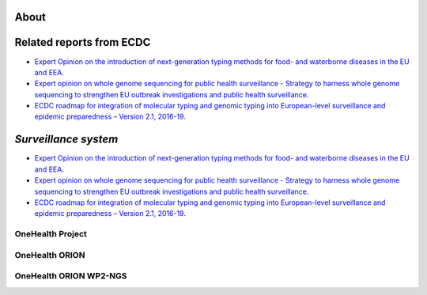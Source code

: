 About
=====

Related reports from ECDC  
==================
* `Expert Opinion on the introduction of next-generation typing methods for food- and waterborne diseases in the EU and EEA <https://ecdc.europa.eu/sites/portal/files/media/en/publications/Publications/food-and-waterborne-diseases-next-generation-typing-methods.pdf>`_. 
* `Expert opinion on whole genome sequencing for public health surveillance - Strategy to harness whole genome sequencing to strengthen EU outbreak investigations and public health surveillance <https://ecdc.europa.eu/sites/portal/files/media/en/publications/Publications/whole-genome-sequencing-for-public-health-surveillance.pdf>`_.
* `ECDC roadmap for integration of molecular typing and genomic typing into European-level surveillance and epidemic preparedness – Version 2.1, 2016-19 <https://ecdc.europa.eu/sites/portal/files/media/en/publications/Publications/molecular-typing-EU-surveillance-epidemic-preparedness-2016-19-roadmap.pdf>`_.

`Surveillance system`
==================
* `Expert Opinion on the introduction of next-generation typing methods for food- and waterborne diseases in the EU and EEA <https://ecdc.europa.eu/sites/portal/files/media/en/publications/Publications/food-and-waterborne-diseases-next-generation-typing-methods.pdf>`_. 
* `Expert opinion on whole genome sequencing for public health surveillance - Strategy to harness whole genome sequencing to strengthen EU outbreak investigations and public health surveillance <https://ecdc.europa.eu/sites/portal/files/media/en/publications/Publications/whole-genome-sequencing-for-public-health-surveillance.pdf>`_.
* `ECDC roadmap for integration of molecular typing and genomic typing into European-level surveillance and epidemic preparedness – Version 2.1, 2016-19 <https://ecdc.europa.eu/sites/portal/files/media/en/publications/Publications/molecular-typing-EU-surveillance-epidemic-preparedness-2016-19-roadmap.pdf>`_.

**OneHealth Project**
---------------------

**OneHealth ORION**
---------------------

**OneHealth ORION WP2-NGS**
---------------------------
